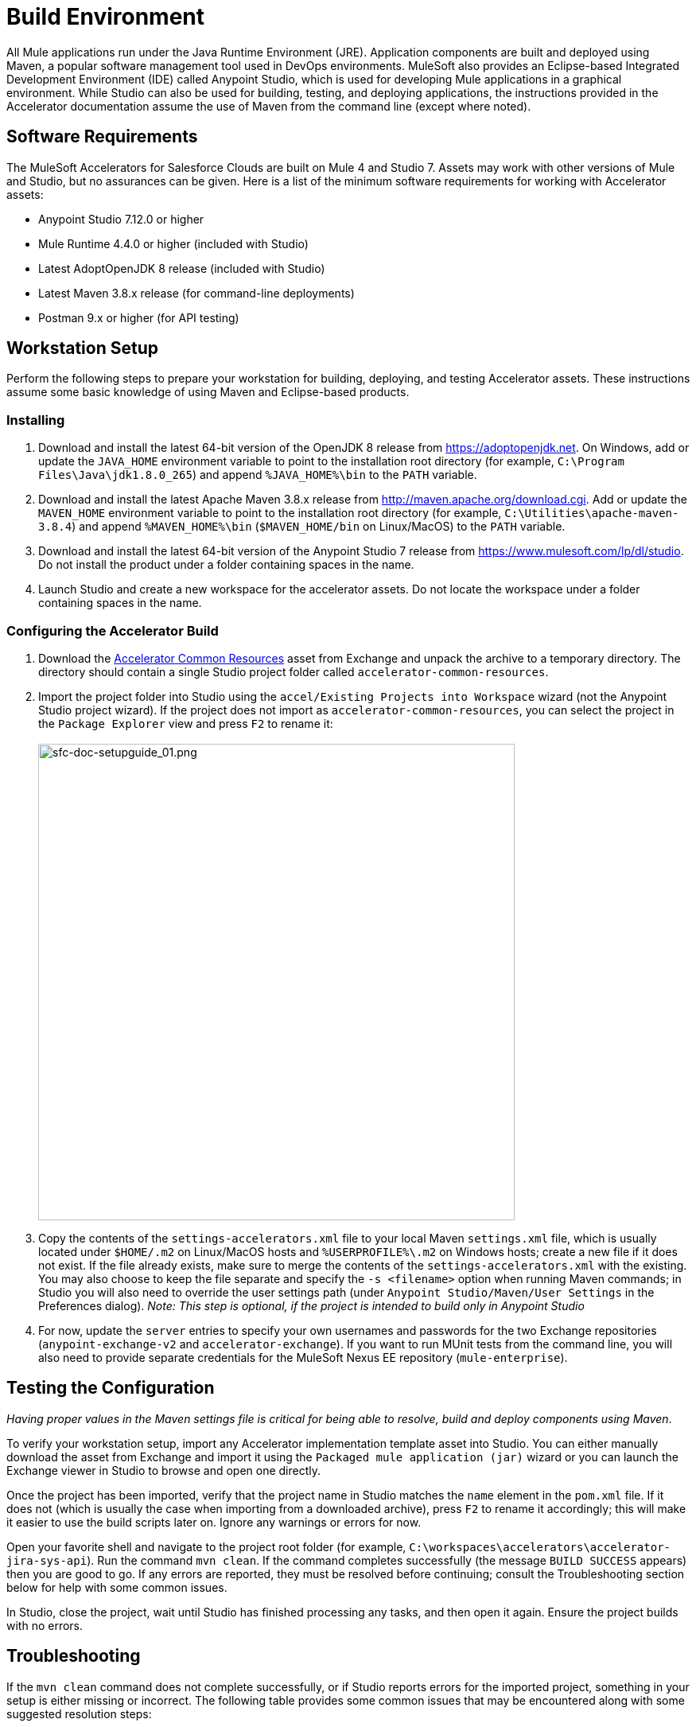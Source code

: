 = Build Environment

All Mule applications run under the Java Runtime Environment (JRE). Application components are built and deployed using Maven, a popular software management tool used in DevOps environments. MuleSoft also provides an Eclipse-based Integrated Development Environment (IDE) called Anypoint Studio, which is used for developing Mule applications in a graphical environment. While Studio can also be used for building, testing, and deploying applications, the instructions provided in the Accelerator documentation assume the use of Maven from the command line (except where noted).

== Software Requirements

The MuleSoft Accelerators for Salesforce Clouds are built on Mule 4 and Studio 7. Assets may work with other versions of Mule and Studio, but no assurances can be given. Here is a list of the minimum software requirements for working with Accelerator assets:

* Anypoint Studio 7.12.0 or higher
* Mule Runtime 4.4.0 or higher (included with Studio)
* Latest AdoptOpenJDK 8 release (included with Studio)
* Latest Maven 3.8.x release (for command-line deployments)
* Postman 9.x or higher (for API testing)

== Workstation Setup

Perform the following steps to prepare your workstation for building, deploying, and testing Accelerator assets. These instructions assume some basic knowledge of using Maven and Eclipse-based products.

=== Installing

. Download and install the latest 64-bit version of the OpenJDK 8 release from https://adoptopenjdk.net[^]. On Windows, add or update the `JAVA_HOME` environment variable to point to the installation root directory (for example, `C:\Program Files\Java\jdk1.8.0_265`) and append `%JAVA_HOME%\bin` to the `PATH` variable.
. Download and install the latest Apache Maven 3.8.x release from http://maven.apache.org/download.cgi[^]. Add or update the `MAVEN_HOME` environment variable to point to the installation root directory (for example, `C:\Utilities\apache-maven-3.8.4`) and append `%MAVEN_HOME%\bin` (`$MAVEN_HOME/bin` on Linux/MacOS) to the `PATH` variable.
. Download and install the latest 64-bit version of the Anypoint Studio 7 release from https://www.mulesoft.com/lp/dl/studio[^]. Do not install the product under a folder containing spaces in the name.
. Launch Studio and create a new workspace for the accelerator assets. Do not locate the workspace under a folder containing spaces in the name.

=== Configuring the Accelerator Build

. Download the https://www.anypoint.mulesoft.com/exchange/org.mule.examples/accelerator-common-resources-src[Accelerator Common Resources^] asset from Exchange and unpack the archive to a temporary directory. The directory should contain a single Studio project folder called `accelerator-common-resources`.
. Import the project folder into Studio using the `accel/Existing Projects into Workspace` wizard (not the Anypoint Studio project wizard). If the project does not import as `accelerator-common-resources`, you can select the project in the `Package Explorer` view and press `F2` to rename it: +
 +
image:https://www.mulesoft.com/ext/solutions/draft/images/sfc-doc-setupguide_01.png[sfc-doc-setupguide_01.png,599]
. Copy the contents of the `settings-accelerators.xml` file to your local Maven `settings.xml` file, which is usually located under `$HOME/.m2` on Linux/MacOS hosts and `%USERPROFILE%\.m2` on Windows hosts; create a new file if it does not exist. If the file already exists, make sure to merge the contents of the `settings-accelerators.xml` with the existing. You may also choose to keep the file separate and specify the `-s <filename>` option when running Maven commands; in Studio you will also need to override the user settings path (under `Anypoint Studio/Maven/User Settings` in the Preferences dialog). _Note: This step is optional, if the project is intended to build only in Anypoint Studio_
. For now, update the `server` entries to specify your own usernames and passwords for the two Exchange repositories (`anypoint-exchange-v2` and `accelerator-exchange`). If you want to run MUnit tests from the command line, you will also need to provide separate credentials for the MuleSoft Nexus EE repository (`mule-enterprise`).

== Testing the Configuration

_Having proper values in the Maven settings file is critical for being able to resolve, build and deploy components using Maven_.

To verify your workstation setup, import any Accelerator implementation template asset into Studio. You can either manually download the asset from Exchange and import it using the `Packaged mule application (jar)` wizard or you can launch the Exchange viewer in Studio to browse and open one directly.

Once the project has been imported, verify that the project name in Studio matches the `name` element in the `pom.xml` file. If it does not (which is usually the case when importing from a downloaded archive), press `F2` to rename it accordingly; this will make it easier to use the build scripts later on. Ignore any warnings or errors for now.

Open your favorite shell and navigate to the project root folder (for example, `C:\workspaces\accelerators\accelerator-jira-sys-api`). Run the command `mvn clean`. If the command completes successfully (the message `BUILD SUCCESS` appears) then you are good to go. If any errors are reported, they must be resolved before continuing; consult the Troubleshooting section below for help with some common issues.

In Studio, close the project, wait until Studio has finished processing any tasks, and then open it again. Ensure the project builds with no errors.

== Troubleshooting

If the `mvn clean` command does not complete successfully, or if Studio reports errors for the imported project, something in your setup is either missing or incorrect. The following table provides some common issues that may be encountered along with some suggested resolution steps:

|===
| Issue | Possible Cause | Resolution

| Maven cannot find one or more dependencies
| Credentials provided for the `server` entries may be invalid; if they are correct, it is possible Maven cached an earlier attempt to download the dependencies
| First verify your credentials and then add then run `mvn clean -U` to force Maven to update all dependencies. You can also force an update by removing cached dependencies from the `.m2/repository` folder. If all else fails, download the POM Parent and Common Core assets and install them locally as per the xref:accel-additional-customizations.adoc[Additional customization] page.

| Studio reports "null" version errors
| Studio is not resolving the parent POM correctly
| If the `mvn clean` command succeeded, close the project and then reopen it. If that does not work, try restarting Studio. As a last resort, delete the project (but not the files) from Studio and then re-import it.

| Error reported during project rename
| Studio has locked one or more files
| Verify the new project folder contains the same files as the old one. Close Studio, delete the old project folder, then launch Studio again.

| Studio reports "cannot import as Mule project" error
| The wrong wizard was used to import the project
| If the project still appears in the Package Explorer view you can ignore the error. If not, try the import again with a different import wizard.

| Cannot update connector versions using Studio
| Accelerator assets use dependency management defined in the parent Maven config
| To update the version of a dependency, either add a `<version>` tag directly to the application's `pom.xml` file or update the version in the parent and redeploy it; be sure to update the version of the parent POM, and to reference the new version in the application.
|===

== See Also

* xref:general/accel-build-environment.adoc[Build environment]
* The xref:index.adoc[MuleSoft Accelerators] main page
